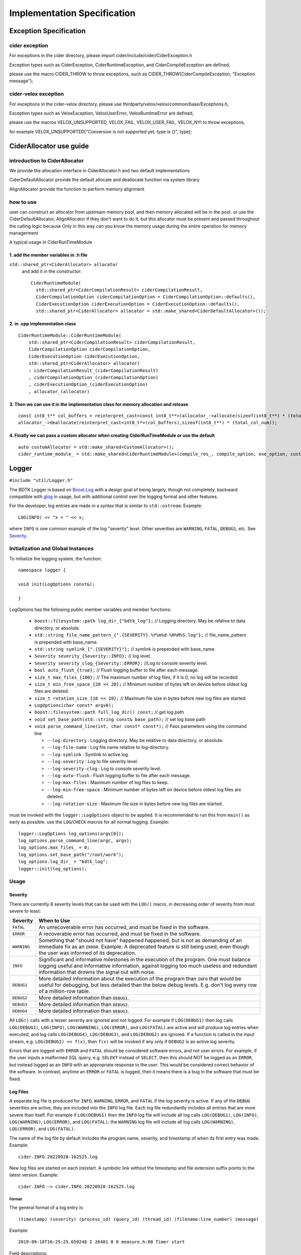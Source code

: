 Implementation Specification
=============================

Exception Specification
---------------------------

cider exception
+++++++++++++++++++++++++++

For exceptions in the cider directory, please import cider/include/cider/CiderException.h

Exception types such as CiderException, CiderRuntimeException, and CiderCompileException are defined,

please use the macro CIDER_THROW to throw exceptions, such as CIDER_THROW(CiderCompileException, "Exception message");

cider-velox exception
+++++++++++++++++++++++++++

For exceptions in the cider-velox directory, please use thirdparty/velox/velox/common/base/Exceptions.h,

Exception types such as VeloxException, VeloxUserError, VeloxRuntimeError are defined,

please use the macros VELOX_UNSUPPORTED, VELOX_FAIL, VELOX_USER_FAIL, VELOX_NYI to throw exceptions, 

for example VELOX_UNSUPPORTED("Conversion is not supported yet, type is {}", type);


CiderAllocator use guide
------------------------------------

introduction to CiderAllocator
+++++++++++++++++++++++++++++++++++

We provide the allocation interface in CiderAllocator.h and two default implementations

CiderDefaultAllocator provide the default allocate and deallocate function via system library

AlignAllocator provide the function to perform memory alignment


how to use
+++++++++++++++++++++++++++++++++++

user can construct an allocator from upstream memory pool, and then memory allocated will be in the pool.
or use the CiderDefaultAllocator, AlignAllocator if they don't want to do it, 
but this allocator must be present and passed throughout the calling logic
because Only in this way can you know the memory usage during the entire operation for memory managerment

A typical usage in CiderRunTimeModule

1. add the member variables in .h file
^^^^^^^^^^^^^^^^^^^^^^^^^^^^^^^^^^^^^^^^^^^

``std::shared_ptr<CiderAllocator> allocator``
 and add it in the constructor::
    
    CiderRuntimeModule(
      std::shared_ptr<CiderCompilationResult> ciderCompilationResult,
      CiderCompilationOption ciderCompilationOption = CiderCompilationOption::defaults(),
      CiderExecutionOption ciderExecutionOption = CiderExecutionOption::defaults(),
      std::shared_ptr<CiderAllocator> allocator = std::make_shared<CiderDefaultAllocator>());

2. in .cpp implementation class
^^^^^^^^^^^^^^^^^^^^^^^^^^^^^^^^^^^^^^^^^^^

::

    CiderRuntimeModule::CiderRuntimeModule(
        std::shared_ptr<CiderCompilationResult> ciderCompilationResult,
        CiderCompilationOption ciderCompilationOption,
        CiderExecutionOption ciderExecutionOption,
        std::shared_ptr<CiderAllocator> allocator)
        : ciderCompilationResult_(ciderCompilationResult)
        , ciderCompilationOption_(ciderCompilationOption)
        , ciderExecutionOption_(ciderExecutionOption)
        , allocator_(allocator)

3. Then we can use it in the implementation class for memory allocation and release
^^^^^^^^^^^^^^^^^^^^^^^^^^^^^^^^^^^^^^^^^^^^^^^^^^^^^^^^^^^^^^^^^^^^^^^^^^^^^^^^^^^^^^

::
    
    const int8_t** col_buffers = reinterpret_cast<const int8_t**>(allocator_->allocate(sizeof(int8_t**) * (total_col_num)));
    allocator_->deallocate(reinterpret_cast<int8_t*>(col_buffers),sizeof(int8_t**) * (total_col_num));

4. Finally we can pass a custom allocator when creating CiderRunTimeModule or use the default
^^^^^^^^^^^^^^^^^^^^^^^^^^^^^^^^^^^^^^^^^^^^^^^^^^^^^^^^^^^^^^^^^^^^^^^^^^^^^^^^^^^^^^^^^^^^^^

::

    auto customAllocator = std::make_shared<CustomAllocator>();
    cider_runtime_module_ = std::make_shared<CiderRuntimeModule>(compile_res_, compile_option, exe_option, customAllocator);


Logger
------------------------------------

``#include "util/Logger.h"``

The BDTK Logger is based on `Boost.Log`_ with a design goal of being largely, though not completely, backward
compatible with `glog`_ in usage, but with additional control over the logging format and other features.

.. _Boost.Log: https://www.boost.org/libs/log/doc/html/index.html
.. _glog: https://github.com/google/glog

For the developer, log entries are made in a syntax that is similar to ``std::ostream``. Example::

    LOG(INFO) << "x = " << x;

where ``INFO`` is one common example of the log "severity" level. Other severities are ``WARNING``, ``FATAL``,
``DEBUG1``, etc. See `Severity`_.

Initialization and Global Instances
++++++++++++++++++++++++++++++++++++++++

To initialize the logging system, the function::

    namespace logger {

    void init(LogOptions const&);

    }

LogOptions has the following public member variables and member functions:

  - ``boost::filesystem::path log_dir_{"bdtk_log"};`` // Logging directory. May be relative to data directory, or absolute.
  - ``std::string file_name_pattern_{".{SEVERITY}.%Y%m%d-%H%M%S.log"};`` // file_name_pattern is prepended with base_name.
  - ``std::string symlink_{".{SEVERITY}"};`` // symlink is prepended with base_name.
  - ``Severity severity_{Severity::INFO};``  // log level.
  - ``Severity severity_clog_{Severity::ERROR};`` //Log to console severity level.
  - ``bool auto_flush_{true};`` // Flush logging buffer to file after each message.
  - ``size_t max_files_{100};`` // The maximum number of log files, if it is 0, no log will be recorded
  - ``size_t min_free_space_{20 << 20};`` // Minimum number of bytes left on device before oldest log files are deleted.
  - ``size_t rotation_size_{10 << 20};`` // Maximum file size in bytes before new log files are started.
  - ``LogOptions(char const* argv0);``
  - ``boost::filesystem::path full_log_dir() const;`` // get log path
  - ``void set_base_path(std::string const& base_path);`` // set log base path
  - ``void parse_command_line(int, char const* const*);`` // Pass parameters using the command line

    + ``--log-directory`` : Logging directory. May be relative to data directory, or absolute.
    + ``--log-file-name`` : Log file name relative to log-directory.
    + ``--log-symlink`` : Symlink to active log.
    + ``--log-severity`` : Log to file severity level.
    + ``--log-severity-clog`` : Log to console severity level.
    + ``--log-auto-flush`` : Flush logging buffer to file after each message.
    + ``--log-max-files`` : Maximum number of log files to keep.
    + ``--log-min-free-space`` : Minimum number of bytes left on device before oldest log files are deleted.
    + ``--log-rotation-size`` : Maximum file size in bytes before new log files are started.

must be invoked with the ``logger::LogOptions`` object to be applied. It is recommended 
to run this from ``main()`` as early as possible. use the ``LOG``/``CHECK`` macros for all normal logging. Example::

  logger::LogOptions log_options(argv[0]);
  log_options.parse_command_line(argc, argv);
  log_options.max_files_ = 0;
  log_options.set_base_path("/root/work");
  log_options.log_dir_ = "bdtk_log";
  logger::init(log_options);

Usage
++++++++

Severity
^^^^^^^^

There are currently 8 severity levels that can be used with the ``LOG()`` macro, in decreasing order of
severity from most severe to least:

============ ============================================================================
**Severity** **When to Use**
``FATAL``    An unrecoverable error has occurred, and must be fixed in the software.
``ERROR``    A recoverable error has occurred, and must be fixed in the software.
``WARNING``  Something that "should not have" happened happened, but is not as demanding
             of an immediate fix as an ``ERROR``. Example: A deprecated feature is still
             being used, even though the user was informed of its deprecation.
``INFO``     Significant and informative milestones in the execution of the program.
             One must balance logging useful and informative information, against
             logging too much useless and redundant information that drowns the signal
             out with noise.
``DEBUG1``   More detailed information about the execution of the program than ``INFO``
             that would be useful for debugging, but less detailed than the below debug
             levels. E.g. don't log every row of a million-row table.
``DEBUG2``   More detailed information than ``DEBUG1``.
``DEBUG3``   More detailed information than ``DEBUG2``.
``DEBUG4``   More detailed information than ``DEBUG3``.
============ ============================================================================

All ``LOG()`` calls with a lesser severity are ignored and not logged. For example if ``LOG(DEBUG1)`` then log
calls ``LOG(DEBUG1)``, ``LOG(INFO)``, ``LOG(WARNING)``, ``LOG(ERROR)``, and ``LOG(FATAL)`` are active and
will produce log entries when executed, and log calls ``LOG(DEBUG4)``, ``LOG(DEBUG3)``, and ``LOG(DEBUG2)``
are ignored. If a function is called in the input stream, e.g. ``LOG(DEBUG2) << f(x)``, then ``f(x)`` will
be invoked if any only if ``DEBUG2`` is an active log severity.

Errors that are logged with ``ERROR`` and ``FATAL`` should be considered software errors, and not user errors.
For example, if the user inputs a malformed SQL query, e.g. ``SELEKT`` instead of ``SELECT``, then this
should NOT be logged as an ``ERROR``, but instead logged as an ``INFO`` with an appropriate response to
the user. This would be considered correct behavior of the software. In contrast, anytime an ``ERROR`` or
``FATAL`` is logged, then it means there is a bug in the software that must be fixed.

Log Files
^^^^^^^^^

A separate log file is produced for ``INFO``, ``WARNING``, ``ERROR``, and ``FATAL`` if the log severity is
active.  If any of the ``DEBUG`` severities are active, they are included into the ``INFO`` log file.  Each log
file redundantly includes all entries that are more severe than itself. For example if ``LOG(DEBUG1)``
then the ``INFO`` log file will include all log calls ``LOG(DEBUG1)``, ``LOG(INFO)``, ``LOG(WARNING)``,
``LOG(ERROR)``, and ``LOG(FATAL)``; the ``WARNING`` log file will include all log calls ``LOG(WARNING)``,
``LOG(ERROR)``, and ``LOG(FATAL)``.

The name of the log file by default includes the program name, severity, and timestamp of when its first entry
was made. Example::

    cider.INFO.20220928-162525.log

New log files are started on each (re)start. A symbolic link without the timestamp and file extension
suffix points to the latest version. Example::

    cider.INFO -> cider.INFO.20220928-162525.log

Format
""""""

The general format of a log entry is::

    (timestamp) (severity) (process_id) (query_id) (thread_id) (filename:line_number) (message)

Example::

    2019-09-18T16:25:25.659248 I 26481 0 0 measure.h:80 Timer start

Field descriptions:

| 1. Timestamp in local timezone with microsecond resolution.
| 2. Single-character severity level. In same order as above severity levels:
|    ``F`` ``E`` ``W`` ``I`` ``1`` ``2`` ``3`` ``4``
|    For instance the ``I`` implies that the above log entry is of ``INFO`` severity.
| 3. The `process_id` assigned by the operating system.
| 4. The `query_id` is a unique 64-bit positive integer incrementally assigned to each new SQL query. A value of `0` indicates that the log line is outside of the context of any particular query, or that the `query_id` is not available.
| 5. The `thread_id` is a unique 64-bit positive integer incrementally assigned to each new thread. `thread_id=1` is assigned to the first thread each time the program starts.
| 6. Source filename:Line number.
| 7. Custom message sent to ``LOG()`` via the insertion ``<<`` operator.

Note that log entries can contain line breaks, thus not all log lines will begin with these fields if
the message itself contains multiple lines.

Macros
^^^^^^

LOG
"""

In addition to the ``LOG()`` macro, there are:

 * ``LOG_IF(severity, condition)`` - Same as ``LOG(severity)`` but first checks a boolean ``condition`` and logs
   only if evaluated to ``true``.
 * ``VLOG(n)`` - Same as ``LOG(DEBUGn)`` for ``n = 1, 2, 3, 4``.

CHECK
"""""
In release mode, the ``CHECK`` macro does nothing. In debug mode,
the ``CHECK(condition)`` macro evaluates ``condition`` as a boolean value. If true, then execution continues
with nothing logged. Otherwise both the ``condition`` source code string is logged at ``FATAL`` severity,
along with any optional ``<< message``.

| Similarly there are 6 binary ``CHECK`` comparison macros:
| ``CHECK_EQ``, ``CHECK_NE``, ``CHECK_LT``, ``CHECK_LE``, ``CHECK_GT``, ``CHECK_GE``
| which accept two parameters, and apply the comparison operators ``==``, ``!=``, ``<``, ``<=``, ``>``, ``>=``, respectively. For example, ``CHECK_LT(1u, list.size())`` will evaluate ``1u < list.size()``, and log and ``abort()`` if not true. The advantage of calling ``CHECK_LT(1u, list.size())`` over ``CHECK(1u < list.size())`` is that the value of both operands will be logged if the test fails, which is not reported with ``CHECK()``.

DEBUG_TIMER
"""""""""""

``DebugTimer`` objects can be instantiated in the code that measure and log the duration of their own lifetimes,
and include the following features:

* Globally accessible via a macro. E.g. ``auto timer = DEBUG_TIMER(__func__)``.
* Single multi-line log entry is reported for nested timers.
* Enabled with the ``--enable-debug-timer`` program option. Without it, the ``timer`` objects have no effect.
* Include timers from spawned threads. Requires a call on the child thread informing the parent thread id:
  ``DEBUG_TIMER_NEW_THREAD(parent_thread_id);``

Example::

    void foo() {
      auto timer = DEBUG_TIMER(__func__);
      ...
      bar();
      ...
    }

    void bar() {
      auto timer = DEBUG_TIMER(__func__);
      ...
      bar2();
      ...
      timer.stop();  // Manually stop timer for bar().
      ...
    }

    void bar2() {
      auto timer = DEBUG_TIMER(__func__);
      ...
    }

Upon the destruction of the ``timer`` object within ``foo()``, a log entry similar to the following will be made::

    2019-10-17T15:22:53.981002 I 8980 foobar.cpp:70 DEBUG_TIMER thread_id(140719710320384)
    19ms total duration for foo
      17ms start(10ms) bar foobar.cpp:100
        13ms start(10ms) bar2 foobar.cpp:130

Fields for the ``Duration`` lines (last two line above) are:

#. Lifetime of ``timer`` object.
#. Time after start of current thread. (This can be used to find gaps in timing coverage.)
#. String parameter to ``DEBUG_TIMER`` (``__func__`` in above examples.)
#. File\:Line where ``DEBUG_TIMER`` was called from.

The first root ``DEBUG_TIMER`` instance is in ``foo()``, and the two others in ``bar()`` and ``bar2()`` are initiated
upon subsequent calls into the call stack, represented by the indentations.  Once the first root ``timer`` object
destructs, the entire ``DurationTree`` of recorded times are logged together into a single multi-line log entry,
one line per ``timer`` instance.

There is a ``DebugTimer::stop()`` method that manually stops the timer, serving the same function
as the destructor. The destructor then will have no further effect.

To embed timers in a spawned child thread, call ``DEBUG_TIMER_NEW_THREAD(parent_thread_id);`` from the child
thread. The ``parent_thread_id`` must get its value from ``logger::thread_id()`` before the new thread is spawned.
This will not start a timer, but will record the child-parent relationship so that subsequent ``DEBUG_TIMER``
calls are stored in the correct node of the parent tree.

.. note::

    Any timer that is created in a thread when no other timers are active in the same or parent thread is
    called a *root timer*. The timer stack is logged when the root timer destructs, or ``stop()`` is called,
    after which memory used for tracking the timer trees are freed.  The performance cost of this should be
    kept in mind when placing timers within the code.

.. warning::

    Non-root timers that end *after* their root timer ends will result in a **segmentation fault** . This is easily avoided by not interleaving timer
    lifetimes with one another in the same block of code, and making sure that all child threads end prior
    to the ending of any corresponding root timer.
    